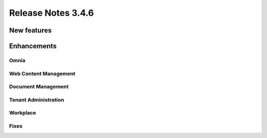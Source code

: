 Release Notes 3.4.6 
========================================

New features
----------------------------------------


Enhancements
------------------------------------


Omnia
***********************


Web Content Management
***********************

Document Management
***********************

Tenant Administration
***********************

Workplace
***********************


Fixes 
***********************

